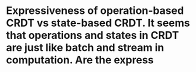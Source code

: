 * Expressiveness of operation-based CRDT vs state-based CRDT. It seems that operations and states in CRDT are just like batch and stream in computation. Are the express